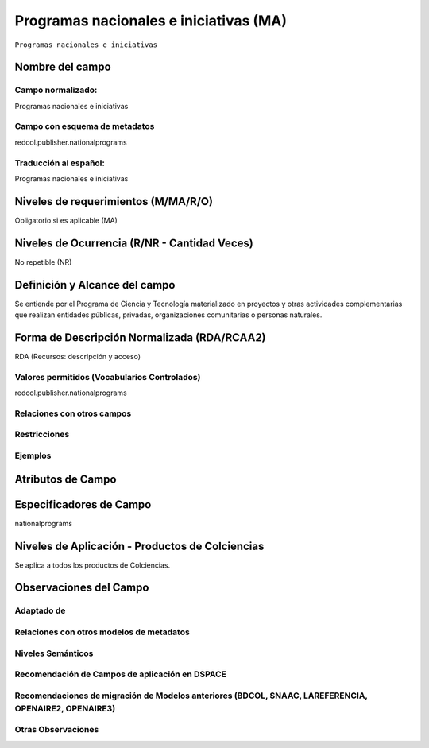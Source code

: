 .. _redcol.publisher.nationalprograms:

Programas nacionales e iniciativas (MA)
=======================================

``Programas nacionales e iniciativas``

Nombre del campo
----------------

Campo normalizado:
~~~~~~~~~~~~~~~~~~
Programas nacionales e iniciativas

Campo con esquema de metadatos
~~~~~~~~~~~~~~~~~~~~~~~~~~~~~~
redcol.publisher.nationalprograms

Traducción al español:
~~~~~~~~~~~~~~~~~~~~~~
Programas nacionales e iniciativas

Niveles de requerimientos (M/MA/R/O)
------------------------------------
Obligatorio si es aplicable (MA)

Niveles de Ocurrencia (R/NR - Cantidad Veces)
---------------------------------------------
No repetible (NR)

Definición y Alcance del campo
------------------------------
Se entiende por el Programa de Ciencia y Tecnología materializado en proyectos y otras actividades complementarias que realizan entidades públicas, privadas, organizaciones comunitarias o personas naturales.

Forma de Descripción Normalizada (RDA/RCAA2)
-----------------------------------------------
RDA (Recursos: descripción y acceso)

Valores permitidos (Vocabularios Controlados)
~~~~~~~~~~~~~~~~~~~~~~~~~~~~~~~~~~~~~~~~~~~~~
redcol.publisher.nationalprograms

Relaciones con otros campos
~~~~~~~~~~~~~~~~~~~~~~~~~~~

Restricciones
~~~~~~~~~~~~~

Ejemplos
~~~~~~~~

.. code-block:: xml
   :linenos:

   <redcol.publisher.nationalprograms>Programa Nacional de Ingeniería</redcol.publisher.nationalprograms>


.. _DataCite MetadataKernel: http://schema.datacite.org/meta/kernel-4.1/

Atributos de Campo
------------------

Especificadores de Campo
------------------------
nationalprograms

Niveles de Aplicación - Productos de Colciencias
------------------------------------------------
Se aplica a todos los productos de Colciencias.

Observaciones del Campo
-----------------------
 
Adaptado de
~~~~~~~~~~~

Relaciones con otros modelos de metadatos
~~~~~~~~~~~~~~~~~~~~~~~~~~~~~~~~~~~~~~~~~

Niveles Semánticos
~~~~~~~~~~~~~~~~~~

Recomendación de Campos de aplicación en DSPACE
~~~~~~~~~~~~~~~~~~~~~~~~~~~~~~~~~~~~~~~~~~~~~~~

Recomendaciones de migración de Modelos anteriores (BDCOL, SNAAC, LAREFERENCIA, OPENAIRE2, OPENAIRE3)
~~~~~~~~~~~~~~~~~~~~~~~~~~~~~~~~~~~~~~~~~~~~~~~~~~~~~~~~~~~~~~~~~~~~~~~~~~~~~~~~~~~~~~~~~~~~~~~~~~~~~

Otras Observaciones
~~~~~~~~~~~~~~~~~~~
